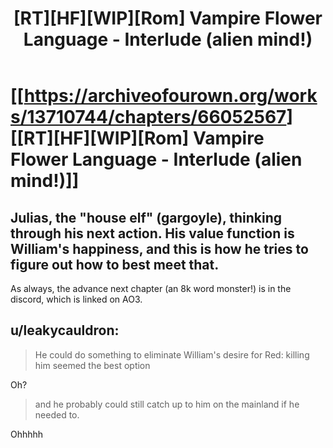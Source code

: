 #+TITLE: [RT][HF][WIP][Rom] Vampire Flower Language - Interlude (alien mind!)

* [[https://archiveofourown.org/works/13710744/chapters/66052567][[RT][HF][WIP][Rom] Vampire Flower Language - Interlude (alien mind!)]]
:PROPERTIES:
:Author: AngelaCastir
:Score: 13
:DateUnix: 1602899351.0
:DateShort: 2020-Oct-17
:END:

** Julias, the "house elf" (gargoyle), thinking through his next action. His value function is William's happiness, and this is how he tries to figure out how to best meet that.

As always, the advance next chapter (an 8k word monster!) is in the discord, which is linked on AO3.
:PROPERTIES:
:Author: AngelaCastir
:Score: 3
:DateUnix: 1602899416.0
:DateShort: 2020-Oct-17
:END:


** u/leakycauldron:
#+begin_quote
  He could do something to eliminate William's desire for Red: killing him seemed the best option
#+end_quote

Oh?

#+begin_quote
  and he probably could still catch up to him on the mainland if he needed to.
#+end_quote

Ohhhhh
:PROPERTIES:
:Author: leakycauldron
:Score: 2
:DateUnix: 1603066080.0
:DateShort: 2020-Oct-19
:END:
